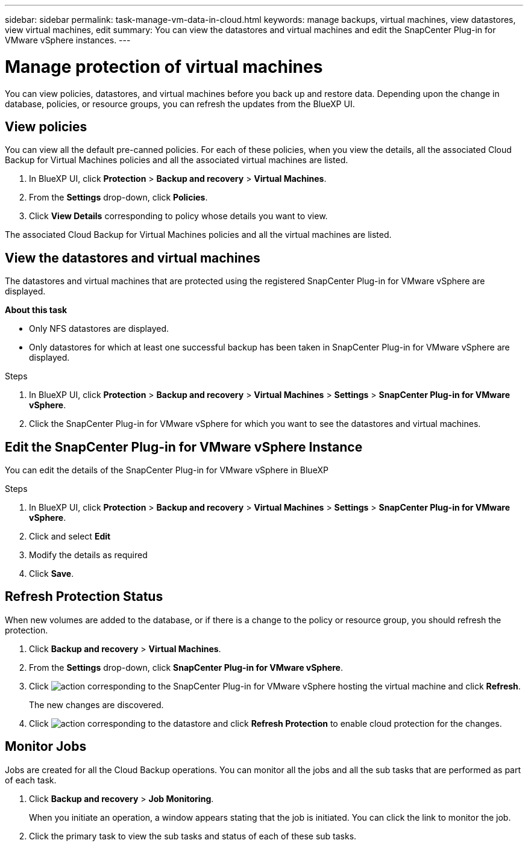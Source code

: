---
sidebar: sidebar
permalink: task-manage-vm-data-in-cloud.html
keywords: manage backups, virtual machines, view datastores, view virtual machines, edit
summary: You can view the datastores and virtual machines and edit the SnapCenter Plug-in for VMware vSphere instances.
---

= Manage protection of virtual machines
:hardbreaks:
:nofooter:
:icons: font
:linkattrs:
:imagesdir: ./media/

[.lead]
You can view policies, datastores, and virtual machines before you back up and restore data. Depending upon the change in database, policies, or resource groups, you can refresh the updates from the BlueXP UI.

== View policies
You can view all the default pre-canned policies. For each of these policies, when you view the details, all the associated Cloud Backup for Virtual Machines policies and all the associated virtual machines are listed.

. In BlueXP UI, click *Protection* > *Backup and recovery* > *Virtual Machines*.
. From the *Settings* drop-down, click *Policies*.
. Click *View Details* corresponding to policy whose details you want to view.

The associated Cloud Backup for Virtual Machines policies and all the virtual machines are listed.

== View the datastores and virtual machines
The datastores and virtual machines that are protected using the registered SnapCenter Plug-in for VMware vSphere are displayed.

*About this task*

•	Only NFS datastores are displayed.
•	Only datastores for which at least one successful backup has been taken in SnapCenter Plug-in for VMware vSphere are displayed.

.Steps

. In BlueXP UI, click *Protection* > *Backup and recovery* > *Virtual Machines* > *Settings* > *SnapCenter Plug-in for VMware vSphere*.
. Click the SnapCenter Plug-in for VMware vSphere for which you want to see the datastores and virtual machines.

== Edit the SnapCenter Plug-in for VMware vSphere Instance
You can edit the details of the SnapCenter Plug-in for VMware vSphere in BlueXP

.Steps

. In BlueXP UI, click *Protection* > *Backup and recovery* > *Virtual Machines* > *Settings* > *SnapCenter Plug-in for VMware vSphere*.
. Click and select *Edit*
. Modify the details as required
. Click *Save*.

== Refresh Protection Status
When new volumes are added to the database, or if there is a change to the policy or resource group, you should refresh the protection.

. Click *Backup and recovery* > *Virtual Machines*.
. From the *Settings* drop-down, click *SnapCenter Plug-in for VMware vSphere*.
. Click image:icon-action.png[action] corresponding to the SnapCenter Plug-in for VMware vSphere hosting the virtual machine and click *Refresh*.
+
The new changes are discovered.
. Click image:icon-action.png[action] corresponding to the datastore and click *Refresh Protection* to enable cloud protection for the changes.

== Monitor Jobs
Jobs are created for all the Cloud Backup operations. You can monitor all the jobs and all the sub tasks that are performed as part of each task.

. Click *Backup and recovery* > *Job Monitoring*.
+
When you initiate an operation, a window appears stating that the job is initiated. You can click the link to monitor the job.

. Click the primary task to view the sub tasks and status of each of these sub tasks.
